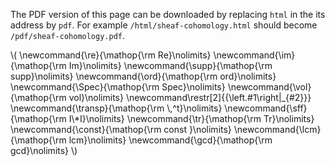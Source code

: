 #+LATEX: \iffalse
#+BEGIN_info
The PDF version of this page can be downloaded by replacing ~html~ in the its address by
~pdf~. 
For example ~/html/sheaf-cohomology.html~ should become ~/pdf/sheaf-cohomology.pdf~.
#+END_info
#+LATEX: \fi
# MathJax Config
#+BEGIN_EXPORT html
\(
\newcommand{\re}{\mathop{\rm Re}\nolimits}
\newcommand{\im}{\mathop{\rm Im}\nolimits}
\newcommand{\supp}{\mathop{\rm supp}\nolimits}
\newcommand{\ord}{\mathop{\rm ord}\nolimits}
\newcommand{\Spec}{\mathop{\rm Spec}\nolimits}
\newcommand{\vol}{\mathop{\rm vol}\nolimits}
\newcommand\restr[2]{{\left.#1\right|_{#2}}}
\newcommand{\transp}{\mathop{\rm \,^t}\nolimits}
\newcommand{\sff}{\mathop{\rm I\*I}\nolimits}
\newcommand{\tr}{\mathop{\rm Tr}\nolimits}
\newcommand{\const}{\mathop{\rm const }\nolimits}
\newcommand{\lcm}{\mathop{\rm lcm}\nolimits}
\newcommand{\gcd}{\mathop{\rm gcd}\nolimits}
\)
#+END_EXPORT
